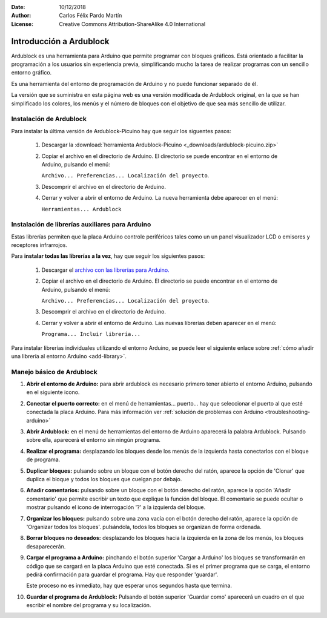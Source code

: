 ﻿:Date: 10/12/2018
:Author: Carlos Félix Pardo Martín
:License: Creative Commons Attribution-ShareAlike 4.0 International


.. _ardublock-intro:

Introducción a Ardublock
========================

Ardublock es una herramienta para Arduino que permite programar
con bloques gráficos.
Está orientado a facilitar la programación a los usuarios sin
experiencia previa, simplificando mucho la tarea de realizar
programas con un sencillo entorno gráfico.

.. image:: _images/ardublock-1-4-2.png
   :alt: Ardublock Picuino versión 1.4.2.
   :align: center

Es una herramienta del entorno de programación de Arduino y no
puede funcionar separado de él.

La versión que se suministra en esta página web es una versión
modificada de Ardublock original, en la que se han simplificado
los colores, los menús y el número de bloques con el objetivo de
que sea más sencillo de utilizar.


Instalación de Ardublock
------------------------
Para instalar la última versión de Ardublock-Picuino hay que
seguir los siguentes pasos:

  1. Descargar la :download:`herramienta Ardublock-Picuino
     <_downloads/ardublock-picuino.zip>`
  2. Copiar el archivo en el directorio de Arduino.
     El directorio se puede encontrar en el entorno de Arduino,
     pulsando el menú:

     ``Archivo... Preferencias... Localización del proyecto``.
  3. Descomprir el archivo en el directorio de Arduino.
  4. Cerrar y volver a abrir el entorno de Arduino.
     La nueva herramienta debe aparecer en el menú:

     ``Herramientas... Ardublock``


Instalación de librerías auxiliares para Arduino
------------------------------------------------
Estas librerías permiten que la placa Arduino controle periféricos
tales como un un panel visualizador LCD o emisores y receptores
infrarrojos.

Para **instalar todas las librerías a la vez**, hay que seguir los
siguientes pasos:

  1. Descargar el `archivo con las librerías para Arduino.
     <../../_static/downloads/arduino-libraries.zip>`__
  2. Copiar el archivo en el directorio de Arduino.
     El directorio se puede encontrar en el entorno de Arduino,
     pulsando el menú:

     ``Archivo... Preferencias... Localización del proyecto``.
  3. Descomprir el archivo en el directorio de Arduino.
  4. Cerrar y volver a abrir el entorno de Arduino.
     Las nuevas librerías deben aparecer en el menú:

     ``Programa... Incluir librería...``

Para instalar librerías individuales utilizando el entorno Arduino,
se puede leer el siguiente enlace sobre
:ref:`cómo añadir una librería al entorno Arduino <add-library>`.


Manejo básico de Ardublock
--------------------------

1. **Abrir el entorno de Arduino:** para abrir ardublock es necesario
   primero tener abierto el entorno Arduino, pulsando en el siguiente
   icono.

   .. image:: _images/arduino-desktop-icon.png
      :alt: Icono del entorno IDE de Arduino.

2. **Conectar el puerto correcto:**
   en el menú de herramientas... puerto... hay que seleccionar el
   puerto al que esté conectada la placa Arduino.
   Para más información ver
   :ref:`solución de problemas con Arduino <troubleshooting-arduino>`

3. **Abrir Ardublock:**
   en el menú de herramientas del entorno de Arduino aparecerá la
   palabra Ardublock.
   Pulsando sobre ella, aparecerá el entorno sin ningún programa.

4. **Realizar el programa:**
   desplazando los bloques desde los menús de la izquierda hasta
   conectarlos con el bloque de programa.

5. **Duplicar bloques:**
   pulsando sobre un bloque con el botón derecho del ratón, aparece
   la opción de 'Clonar' que duplica el bloque y todos los bloques
   que cuelgan por debajo.

6. **Añadir comentarios:**
   pulsando sobre un bloque con el botón derecho del ratón, aparece
   la opción 'Añadir comentario' que permite escribir un texto que
   explique la función del bloque. El comentario se puede ocultar o
   mostrar pulsando el icono de interrogación '?' a la izquierda
   del bloque.

7. **Organizar los bloques:**
   pulsando sobre una zona vacía con el botón derecho del ratón,
   aparece la opción de 'Organizar todos los bloques'.
   pulsándola, todos los bloques se organizan de forma ordenada.

8. **Borrar bloques no deseados:**
   desplazando los bloques hacia la izquierda en la zona de los
   menús, los bloques desaparecerán.


9. **Cargar el programa a Arduino:** pinchando el botón superior
   'Cargar a Arduino' los bloques se transformarán en código que se
   cargará en la placa Arduino que esté conectada.
   Si es el primer programa que se carga, el entorno pedirá
   confirmación para guardar el programa. Hay que responder 'guardar'.

   Este proceso no es inmediato, hay que esperar unos segundos hasta
   que termina.

10. **Guardar el programa de Ardublock:**
    Pulsando el botón superior 'Guardar como' aparecerá un cuadro en
    el que escribir el nombre del programa y su localización.


